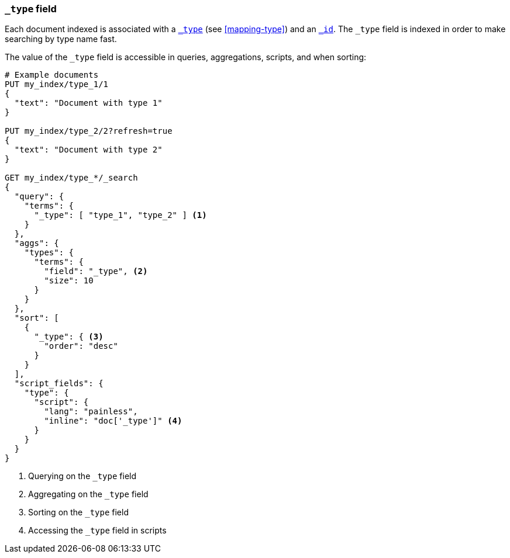 [[mapping-type-field]]
=== `_type` field

Each document indexed is associated with a <<mapping-type-field,`_type`>> (see
<<mapping-type>>) and an <<mapping-id-field,`_id`>>.  The `_type` field is
indexed in order to make searching by type name fast.

The value of the `_type` field is accessible in queries, aggregations,
scripts, and when sorting:

[source,js]
--------------------------
# Example documents
PUT my_index/type_1/1
{
  "text": "Document with type 1"
}

PUT my_index/type_2/2?refresh=true
{
  "text": "Document with type 2"
}

GET my_index/type_*/_search
{
  "query": {
    "terms": {
      "_type": [ "type_1", "type_2" ] <1>
    }
  },
  "aggs": {
    "types": {
      "terms": {
        "field": "_type", <2>
        "size": 10
      }
    }
  },
  "sort": [
    {
      "_type": { <3>
        "order": "desc"
      }
    }
  ],
  "script_fields": {
    "type": {
      "script": {
        "lang": "painless",
        "inline": "doc['_type']" <4>
      }
    }
  }
}

--------------------------
// CONSOLE

<1> Querying on the `_type` field
<2> Aggregating on the `_type` field
<3> Sorting on the `_type` field
<4> Accessing the `_type` field in scripts

